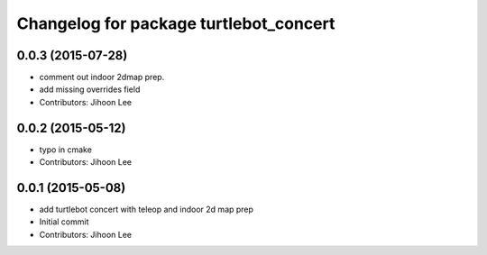 ^^^^^^^^^^^^^^^^^^^^^^^^^^^^^^^^^^^^^^^
Changelog for package turtlebot_concert
^^^^^^^^^^^^^^^^^^^^^^^^^^^^^^^^^^^^^^^

0.0.3 (2015-07-28)
------------------
* comment out indoor 2dmap prep.
* add missing overrides field
* Contributors: Jihoon Lee

0.0.2 (2015-05-12)
------------------
* typo in cmake
* Contributors: Jihoon Lee

0.0.1 (2015-05-08)
------------------
* add turtlebot concert with teleop and indoor 2d map prep
* Initial commit
* Contributors: Jihoon Lee
